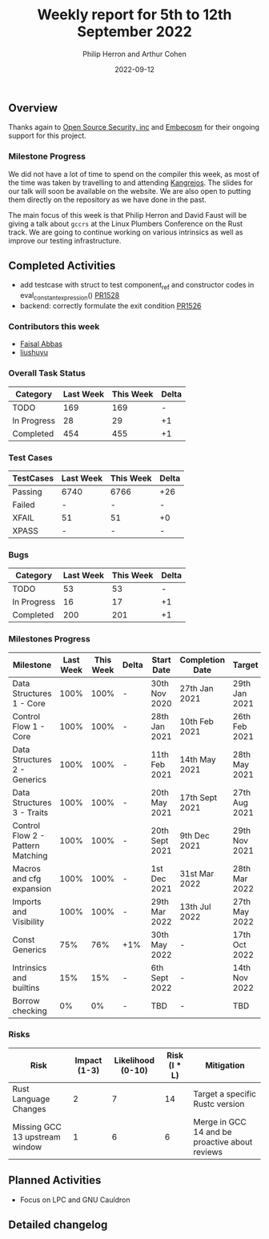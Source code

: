 #+title:  Weekly report for 5th to 12th September 2022
#+author: Philip Herron and Arthur Cohen
#+date:   2022-09-12

** Overview

Thanks again to [[https://opensrcsec.com/][Open Source Security, inc]] and [[https://www.embecosm.com/][Embecosm]] for their ongoing support for this project.

*** Milestone Progress

We did not have a lot of time to spend on the compiler this week, as most of the time was taken by travelling to and attending [[https://kangrejos.com/][Kangrejos]]. The slides for our talk will soon be available on the website. We are also open to putting them directly on the repository as we have done in the past.

The main focus of this week is that Philip Herron and David Faust will be giving a talk about ~gccrs~ at the Linux Plumbers Conference on the Rust track. We are going to continue working on various intrinsics as well as improve our testing infrastructure.

** Completed Activities

- add testcase with struct to test component_ref and constructor codes in eval_constant_expression() [[https://github.com/rust-gcc/gccrs/pull/1528][PR1528]]
- backend: correctly formulate the exit condition [[https://github.com/rust-gcc/gccrs/pull/1526][PR1526]]

*** Contributors this week

- [[https://github.com/abbasfaisal][Faisal Abbas]]
- [[https://github.com/liushuyu][liushuyu]]

*** Overall Task Status

| Category    | Last Week | This Week | Delta |
|-------------+-----------+-----------+-------|
| TODO        |       169 |       169 |     - |
| In Progress |        28 |        29 |    +1 |
| Completed   |       454 |       455 |    +1 |

*** Test Cases

| TestCases | Last Week | This Week | Delta |
|-----------+-----------+-----------+-------|
| Passing   | 6740      |      6766 |   +26 |
| Failed    | -         |         - |     - |
| XFAIL     | 51        |        51 |    +0 |
| XPASS     | -         |         - |     - |

*** Bugs

| Category    | Last Week | This Week | Delta |
|-------------+-----------+-----------+-------|
| TODO        |        53 |        53 |     - |
| In Progress |        16 |        17 |    +1 |
| Completed   |       200 |       201 |    +1 |

*** Milestones Progress

| Milestone                         | Last Week | This Week | Delta | Start Date     | Completion Date | Target        |
|-----------------------------------+-----------+-----------+-------+----------------+-----------------+---------------|
| Data Structures 1 - Core          |      100% |      100% | -     | 30th Nov 2020  | 27th Jan 2021   | 29th Jan 2021 |
| Control Flow 1 - Core             |      100% |      100% | -     | 28th Jan 2021  | 10th Feb 2021   | 26th Feb 2021 |
| Data Structures 2 - Generics      |      100% |      100% | -     | 11th Feb 2021  | 14th May 2021   | 28th May 2021 |
| Data Structures 3 - Traits        |      100% |      100% | -     | 20th May 2021  | 17th Sept 2021  | 27th Aug 2021 |
| Control Flow 2 - Pattern Matching |      100% |      100% | -     | 20th Sept 2021 | 9th Dec 2021    | 29th Nov 2021 |
| Macros and cfg expansion          |      100% |      100% | -     | 1st Dec 2021   | 31st Mar 2022   | 28th Mar 2022 |
| Imports and Visibility            |      100% |      100% | -     | 29th Mar 2022  | 13th Jul 2022   | 27th May 2022 |
| Const Generics                    |       75% |       76% | +1%   | 30th May 2022  | -               | 17th Oct 2022 |
| Intrinsics and builtins           |       15% |       15% | -     | 6th Sept 2022  | -               | 14th Nov 2022 |
| Borrow checking                   |        0% |        0% | -     | TBD            | -               | TBD           |

*** Risks

| Risk                           | Impact (1-3) | Likelihood (0-10) | Risk (I * L) | Mitigation                                     |
|--------------------------------+--------------+-------------------+--------------+------------------------------------------------|
| Rust Language Changes          |            2 |                 7 |           14 | Target a specific Rustc version                |
| Missing GCC 13 upstream window |            1 |                 6 |            6 | Merge in GCC 14 and be proactive about reviews |

** Planned Activities

- Focus on LPC and GNU Cauldron

** Detailed changelog
